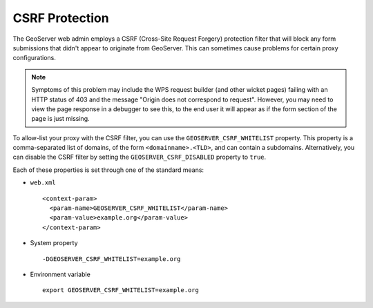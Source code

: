 .. _security_webadmin_csrf:

CSRF Protection
===============

The GeoServer web admin employs a CSRF (Cross-Site Request Forgery) protection filter that will block any form submissions that didn't appear to originate from GeoServer. This can sometimes cause problems for certain proxy configurations.

.. note:: Symptoms of this problem may include the WPS request builder (and
  other wicket pages) failing with an HTTP status of 403 and the message "Origin
  does not correspond to request". However, you may need to view the page
  response in a debugger to see this, to the end user it will appear as if the
  form section of the page is just missing.

To allow-list your proxy with the CSRF filter, you can use the ``GEOSERVER_CSRF_WHITELIST`` property. This property is a comma-separated list of domains, of the form ``<domainname>.<TLD>``, and can contain a subdomains.
Alternatively, you can disable the CSRF filter by setting the ``GEOSERVER_CSRF_DISABLED`` property to ``true``.

Each of these properties is set through one of the standard means:

* ``web.xml`` ::

    <context-param>
      <param-name>GEOSERVER_CSRF_WHITELIST</param-name>
      <param-value>example.org</param-value>
    </context-param>
  
* System property ::

    -DGEOSERVER_CSRF_WHITELIST=example.org

* Environment variable ::

    export GEOSERVER_CSRF_WHITELIST=example.org
